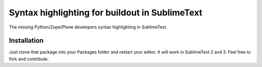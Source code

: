 Syntax highlighting for buildout in SublimeText
===============================================

The *missing* Python/Zope/Plone developers syntax highlighting in SublimeText.


Installation
------------

Just clone that package into your Packages folder and restart your editor. It
will work in SublimeText 2 and 3. Feel free to fork and contribute.


